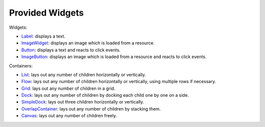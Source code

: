 Provided Widgets
================

Widgets:

- `Label`_: displays a text.
- `ImageWidget`_: displays an image which is loaded from a resource.
- `Button`_: displays a text and reacts to click events.
- `ImageButton`_: displays an image which is loaded from a resource and reacts to click events.

Containers:

- `List`_: lays out any number of children horizontally or vertically.
- `Flow`_: lays out any number of children horizontally or vertically, using multiple rows if necessary.
- `Grid`_: lays out any number of children in a grid.
- `Dock`_: lays out any number of children by docking each child one by one on a side.
- `SimpleDock`_: lays out three children horizontally or vertically.
- `OverlapContainer`_: lays out any number of children by stacking them.
- `Canvas`_: lays out any number of children freely.

.. _Label: https://repository.microej.com/javadoc/microej_5.x/apis/ej/widget/basic/Label.html
.. _ImageWidget: https://repository.microej.com/javadoc/microej_5.x/apis/ej/widget/basic/ImageWidget.html
.. _Button: https://repository.microej.com/javadoc/microej_5.x/apis/ej/widget/basic/Button.html
.. _ImageButton: https://repository.microej.com/javadoc/microej_5.x/apis/ej/widget/basic/ImageButton.html
.. _List: https://repository.microej.com/javadoc/microej_5.x/apis/ej/widget/container/List.html
.. _Flow: https://repository.microej.com/javadoc/microej_5.x/apis/ej/widget/container/Flow.html
.. _Grid: https://repository.microej.com/javadoc/microej_5.x/apis/ej/widget/container/Grid.html
.. _Dock: https://repository.microej.com/javadoc/microej_5.x/apis/ej/widget/container/Dock.html
.. _SimpleDock: https://repository.microej.com/javadoc/microej_5.x/apis/ej/widget/container/SimpleDock.html
.. _OverlapContainer: https://repository.microej.com/javadoc/microej_5.x/apis/ej/widget/container/OverlapContainer.html
.. _Canvas: https://repository.microej.com/javadoc/microej_5.x/apis/ej/widget/container/Canvas.html

..
   | Copyright 2008-2025, MicroEJ Corp. Content in this space is free 
   for read and redistribute. Except if otherwise stated, modification 
   is subject to MicroEJ Corp prior approval.
   | MicroEJ is a trademark of MicroEJ Corp. All other trademarks and 
   copyrights are the property of their respective owners.
